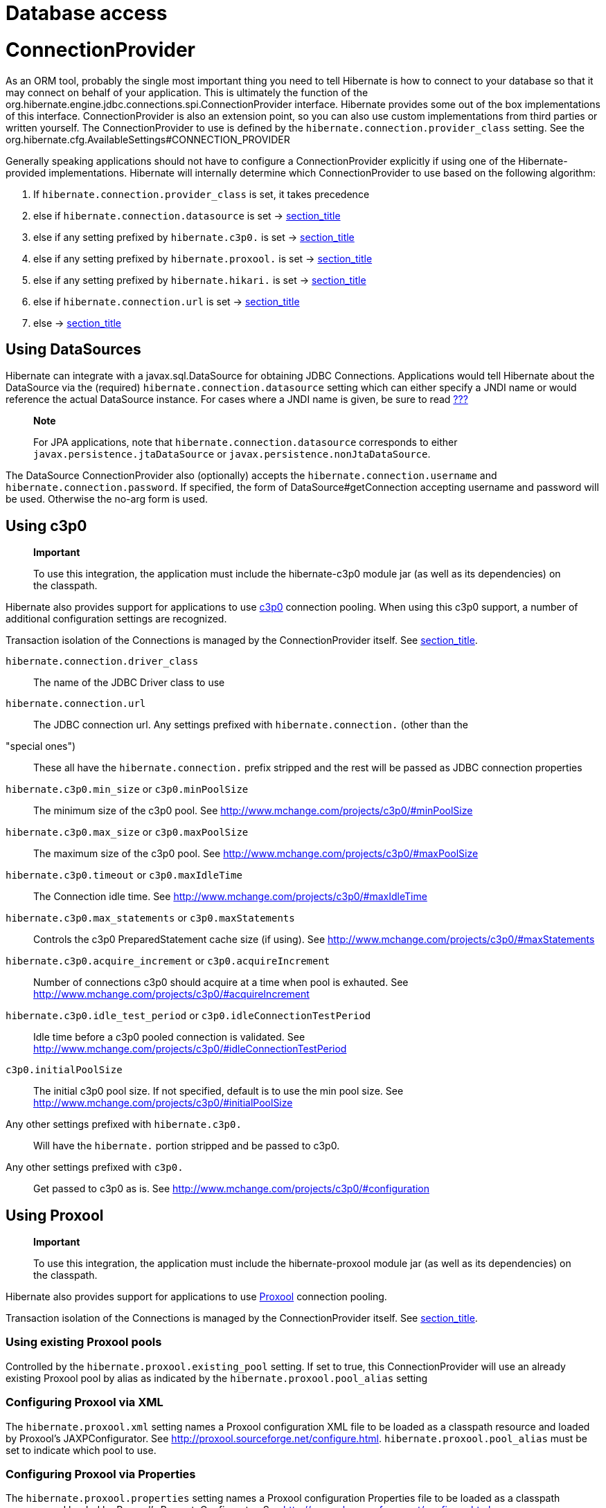 [[database]]
= Database access

[[database-connectionprovider]]
= ConnectionProvider

As an ORM tool, probably the single most important thing you need to
tell Hibernate is how to connect to your database so that it may connect
on behalf of your application. This is ultimately the function of the
org.hibernate.engine.jdbc.connections.spi.ConnectionProvider interface.
Hibernate provides some out of the box implementations of this
interface. ConnectionProvider is also an extension point, so you can
also use custom implementations from third parties or written yourself.
The ConnectionProvider to use is defined by the
`hibernate.connection.provider_class` setting. See the
org.hibernate.cfg.AvailableSettings#CONNECTION_PROVIDER

Generally speaking applications should not have to configure a
ConnectionProvider explicitly if using one of the Hibernate-provided
implementations. Hibernate will internally determine which
ConnectionProvider to use based on the following algorithm:

1.  If `hibernate.connection.provider_class` is set, it takes precedence
2.  else if `hibernate.connection.datasource` is set ->
link:#database-connectionprovider-datasource[section_title]
3.  else if any setting prefixed by `hibernate.c3p0.` is set ->
link:#database-connectionprovider-c3p0[section_title]
4.  else if any setting prefixed by `hibernate.proxool.` is set ->
link:#database-connectionprovider-proxool[section_title]
5.  else if any setting prefixed by `hibernate.hikari.` is set ->
link:#database-connectionprovider-hikari[section_title]
6.  else if `hibernate.connection.url` is set ->
link:#database-connectionprovider-drivermanager[section_title]
7.  else -> link:#database-connectionprovider-provided[section_title]

[[database-connectionprovider-datasource]]
== Using DataSources

Hibernate can integrate with a javax.sql.DataSource for obtaining JDBC
Connections. Applications would tell Hibernate about the DataSource via
the (required) `hibernate.connection.datasource` setting which can
either specify a JNDI name or would reference the actual DataSource
instance. For cases where a JNDI name is given, be sure to read
link:#jndi[???]

__________________________________________________________________________________________________________________________________________________________________
*Note*

For JPA applications, note that `hibernate.connection.datasource`
corresponds to either `javax.persistence.jtaDataSource` or
`javax.persistence.nonJtaDataSource`.
__________________________________________________________________________________________________________________________________________________________________

The DataSource ConnectionProvider also (optionally) accepts the
`hibernate.connection.username` and `hibernate.connection.password`. If
specified, the form of DataSource#getConnection accepting username and
password will be used. Otherwise the no-arg form is used.

[[database-connectionprovider-c3p0]]
== Using c3p0

___________________________________________________________________________________________________________________________________
*Important*

To use this integration, the application must include the hibernate-c3p0
module jar (as well as its dependencies) on the classpath.
___________________________________________________________________________________________________________________________________

Hibernate also provides support for applications to use
http://www.mchange.com/projects/c3p0/[c3p0] connection pooling. When
using this c3p0 support, a number of additional configuration settings
are recognized.

Transaction isolation of the Connections is managed by the
ConnectionProvider itself. See
link:#database-connectionprovider-isolation[section_title].

`hibernate.connection.driver_class`::
  The name of the JDBC Driver class to use
`hibernate.connection.url`::
  The JDBC connection url.
Any settings prefixed with `hibernate.connection.` (other than the
"special ones")::
  These all have the `hibernate.connection.` prefix stripped and the
  rest will be passed as JDBC connection properties
`hibernate.c3p0.min_size` or `c3p0.minPoolSize`::
  The minimum size of the c3p0 pool. See
  http://www.mchange.com/projects/c3p0/#minPoolSize
`hibernate.c3p0.max_size` or `c3p0.maxPoolSize`::
  The maximum size of the c3p0 pool. See
  http://www.mchange.com/projects/c3p0/#maxPoolSize
`hibernate.c3p0.timeout` or `c3p0.maxIdleTime`::
  The Connection idle time. See
  http://www.mchange.com/projects/c3p0/#maxIdleTime
`hibernate.c3p0.max_statements` or `c3p0.maxStatements`::
  Controls the c3p0 PreparedStatement cache size (if using). See
  http://www.mchange.com/projects/c3p0/#maxStatements
`hibernate.c3p0.acquire_increment` or `c3p0.acquireIncrement`::
  Number of connections c3p0 should acquire at a time when pool is
  exhauted. See http://www.mchange.com/projects/c3p0/#acquireIncrement
`hibernate.c3p0.idle_test_period` or `c3p0.idleConnectionTestPeriod`::
  Idle time before a c3p0 pooled connection is validated. See
  http://www.mchange.com/projects/c3p0/#idleConnectionTestPeriod
`c3p0.initialPoolSize`::
  The initial c3p0 pool size. If not specified, default is to use the
  min pool size. See
  http://www.mchange.com/projects/c3p0/#initialPoolSize
Any other settings prefixed with `hibernate.c3p0.`::
  Will have the `hibernate.` portion stripped and be passed to c3p0.
Any other settings prefixed with `c3p0.`::
  Get passed to c3p0 as is. See
  http://www.mchange.com/projects/c3p0/#configuration

[[database-connectionprovider-proxool]]
== Using Proxool

______________________________________________________________________________________________________________________________________
*Important*

To use this integration, the application must include the
hibernate-proxool module jar (as well as its dependencies) on the
classpath.
______________________________________________________________________________________________________________________________________

Hibernate also provides support for applications to use
http://proxool.sourceforge.net/[Proxool] connection pooling.

Transaction isolation of the Connections is managed by the
ConnectionProvider itself. See
link:#database-connectionprovider-isolation[section_title].

[[database-connectionprovider-proxool-existing]]
=== Using existing Proxool pools

Controlled by the `hibernate.proxool.existing_pool` setting. If set to
true, this ConnectionProvider will use an already existing Proxool pool
by alias as indicated by the `hibernate.proxool.pool_alias` setting

[[database-connectionprovider-proxool-jaxp]]
=== Configuring Proxool via XML

The `hibernate.proxool.xml` setting names a Proxool configuration XML
file to be loaded as a classpath resource and loaded by Proxool's
JAXPConfigurator. See http://proxool.sourceforge.net/configure.html.
`hibernate.proxool.pool_alias` must be set to indicate which pool to
use.

[[database-connectionprovider-proxool-properties]]
=== Configuring Proxool via Properties

The `hibernate.proxool.properties` setting names a Proxool configuration
Properties file to be loaded as a classpath resource and loaded by
Proxool's PropertyConfigurator. See
http://proxool.sourceforge.net/configure.html.
`hibernate.proxool.pool_alias` must be set to indicate which pool to
use.

[[database-connectionprovider-hikari]]
== Using Hikari

_____________________________________________________________________________________________________________________________________
*Important*

To use this integration, the application must include the
hibernate-hikari module jar (as well as its dependencies) on the
classpath.
_____________________________________________________________________________________________________________________________________

Hibernate also provides support for applications to use
http://brettwooldridge.github.io/HikariCP/[Hikari] connection pool.

Set all of your Hikari settings in Hibernate prefixed by
`hibernate.hikari.` and this ConnectionProvider will pick them up and
pass them along to Hikari. Additionally, this ConnectionProvider will
pick up the following Hibernate-specific properties and map them to the
corresponding Hikari ones (any `hibernate.hikari.` prefixed ones have
precedence):

`hibernate.connection.driver_class`::
  Mapped to Hikari's `driverClassName` setting
`hibernate.connection.url`::
  Mapped to Hikari's `jdbcUrl` setting
`hibernate.connection.username`::
  Mapped to Hikari's `username` setting
`hibernate.connection.password`::
  Mapped to Hikari's `password` setting
`hibernate.connection.isolation`::
  Mapped to Hikari's `transactionIsolation` setting. See
  link:#database-connectionprovider-isolation[section_title]. Note that
  Hikari only supports JDBC standard isolation levels (apparently).
`hibernate.connection.autocommit`::
  Mapped to Hikari's `autoCommit` setting

[[database-connectionprovider-drivermanager]]
== Using Hibernate's built-in (and unsupported) pooling

________________________________________________________________
*Important*

The built-in connection pool is not supported supported for use.
________________________________________________________________

This section is here just for completeness.

[[database-connectionprovider-provided]]
== User-provided Connections

It is possible to use Hibernate by simply passing a Connection to use to
the Session when the Session is opened. This usage is discouraged and
not discussed here.

[[database-connectionprovider-isolation]]
== ConnectionProvider support for transaction isolation setting

All of the provided ConnectionProvider implementations, other than
DataSourceConnectionProvider, support consistent setting of transaction
isolation for all Connections obtained from the underlying pool. The
value for `hibernate.connection.isolation` can be specified in one of 3
formats:

* the integer value accepted at the JDBC level
* the name of the java.sql.Connection constant field representing the
isolation you would like to use. For example,
`TRANSACTION_REPEATABLE_READ` for
java.sql.Connection#TRANSACTION_REPEATABLE_READ. Not that this is only
supported for JDBC standard isolations, not for isolation levels
specific to a particular JDBC driver.
* a short-name version of the java.sql.Connection constant field without
the `TRANSACTION_` prefix. For example, `REPEATABLE_READ` for
java.sql.Connection#TRANSACTION_REPEATABLE_READ. Again, this is only
supported for JDBC standard isolations, not for isolation levels
specific to a particular JDBC driver.

[[database-dialect]]
= Database Dialect

Although SQL is relatively standardized, each database vendor uses a
subset and superset of ANSI SQL defined syntax. This is referred to as
the database's dialect. Hibernate handles variations across these
dialects through its `org.hibernate.dialect.Dialect` class and the
various subclasses for each database vendor.

In most cases Hibernate will be able to determine the proper Dialect to
use by asking some questions of the JDBC Connection during bootstrap.
For information on Hibernate's ability to determine the proper Dialect
to use (and your ability to influence that resolution), see
link:#portability-dialectresolver[???]

If for some reason it is not able to determine the proper one or you
want to use a custom Dialect, you will need to set the
`hibernate.dialect` setting.

.Provided Dialects
[width="100%",cols="28%,72%",options="header",]
|=======================================================================
|Dialect (short name) |Remarks
|Cache71 |Support for the CachÉ database, version 2007.1

|CUBRID |Support for the CUBRID database, version 8.3. May work with
later versions.

|DB2 |Support for the DB2 database

|DB2390 |Support for DB2 Universal Database for OS/390, also known as
DB2/390.

|DB2400 |Support for DB2 Universal Database for iSeries, also known as
DB2/400.

|DerbyTenFive |Support for the Derby database, version 10.5

|DerbyTenSix |Support for the Derby database, version 10.6

|DerbyTenSeven |Support for the Derby database, version 10.7

|Firebird |Support for the Firebird database

|FrontBase |Support for the Frontbase database

|H2 |Support for the H2 database

|HSQL |Support for the HSQL (HyperSQL) database

|Informix |Support for the Informix database

|Ingres |Support for the Ingres database, version 9.2

|Ingres9 |Support for the Ingres database, version 9.3. May work with
newer versions

|Ingres10 |Support for the Ingres database, version 10. May work with
newer versions

|Interbase |Support for the Interbase database.

|JDataStore |Support for the JDataStore database

|McKoi |Support for the McKoi database

|Mimer |Support for the Mimer database, version 9.2.1. May work with
newer versions

|MySQL5 |Support for the MySQL database, version 5.x

|MySQL5InnoDB |Support for the MySQL database, version 5.x preferring
the InnoDB storage engine when exporting tables.

|MySQL57InnoDB |Support for the MySQL database, version 5.7 preferring
the InnoDB storage engine when exporting tables. May work with newer
versions

|Oracle8i |Support for the Oracle database, version 8i

|Oracle9i |Support for the Oracle database, version 9i

|Oracle10g |Support for the Oracle database, version 10g

|Pointbase |Support for the Pointbase database

|PostgresPlus |Support for the Postgres Plus database

|PostgreSQL81 |Support for the PostgrSQL database, version 8.1

|PostgreSQL82 |Support for the PostgreSQL database, version 8.2

|PostgreSQL9 |Support for the PostgreSQL database, version 9. May work
with later versions.

|Progress |Support for the Progress database, version 9.1C. May work
with newer versions.

|SAPDB |Support for the SAPDB/MAXDB database.

|SQLServer |Support for the SQL Server 2000 database

|SQLServer2005 |Support for the SQL Server 2005 database

|SQLServer2008 |Support for the SQL Server 2008 database

|Sybase11 |Support for the Sybase database, up to version 11.9.2

|SybaseAnywhere |Support for the Sybase Anywhere database

|SybaseASE15 |Support for the Sybase Adaptive Server Enterprise
database, version 15

|SybaseASE157 |Support for the Sybase Adaptive Server Enterprise
database, version 15.7. May work with newer versions.

|Teradata |Support for the Teradata database

|TimesTen |Support for the TimesTen database, version 5.1. May work with
newer versions
|=======================================================================
